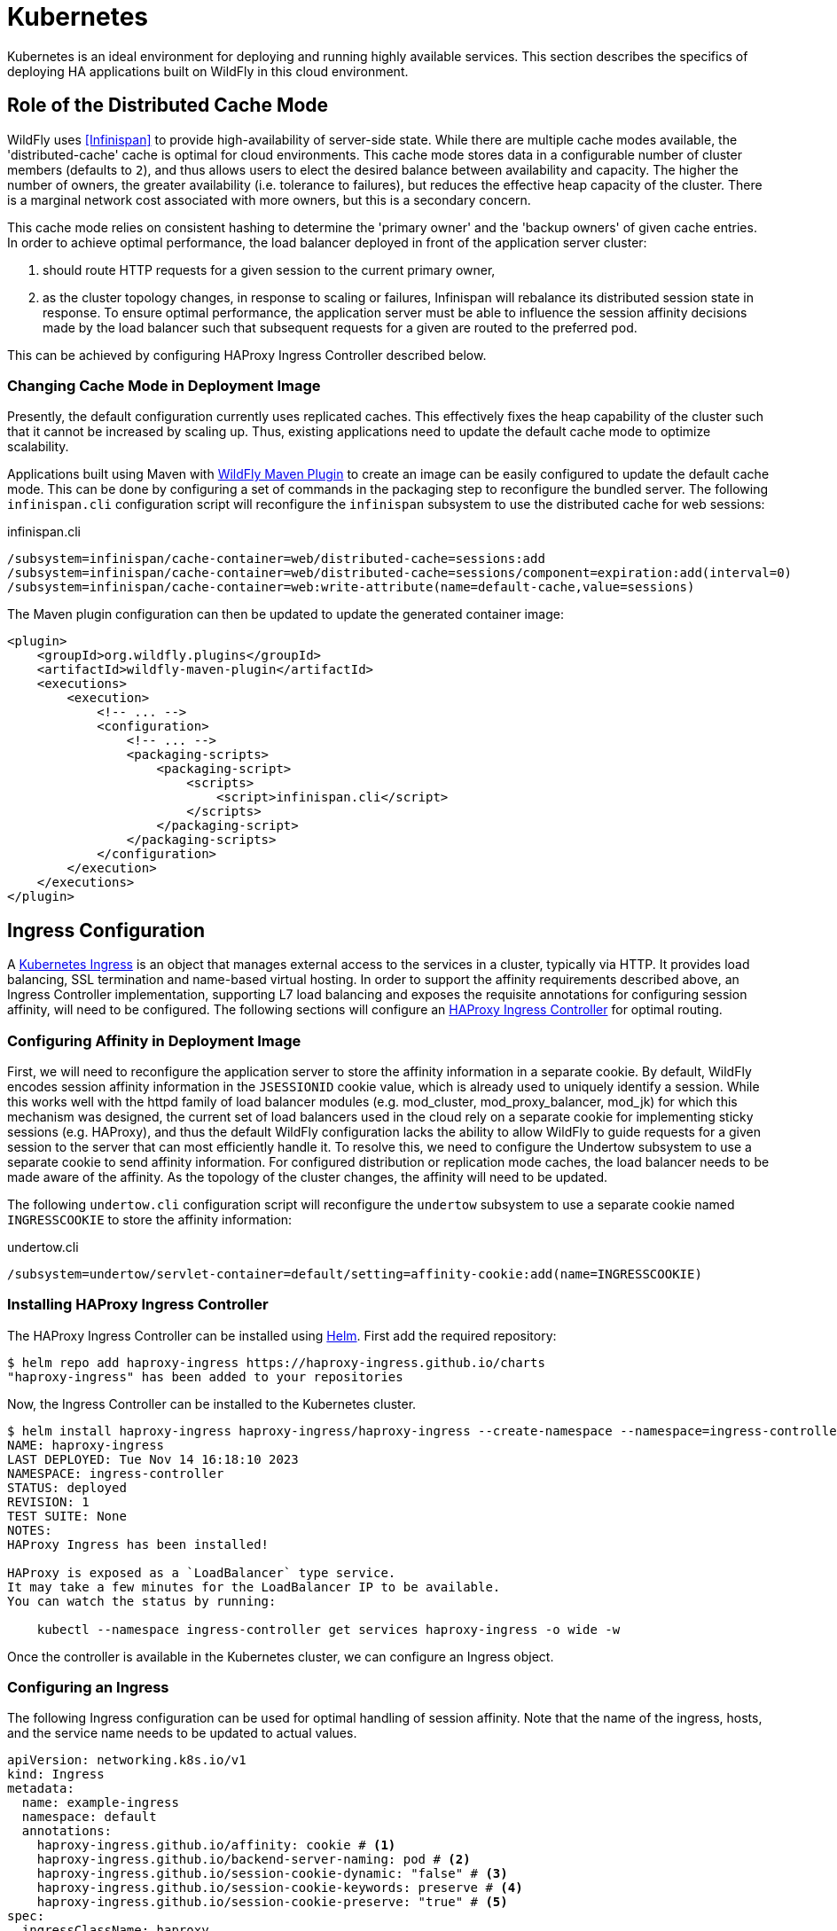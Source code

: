 = Kubernetes

ifdef::env-github[]
:tip-caption: :bulb:
:note-caption: :information_source:
:important-caption: :heavy_exclamation_mark:
:caution-caption: :fire:
:warning-caption: :warning:
endif::[]

Kubernetes is an ideal environment for deploying and running highly available services.
This section describes the specifics of deploying HA applications built on WildFly in this cloud environment.

== Role of the Distributed Cache Mode

WildFly uses <<Infinispan>> to provide high-availability of server-side state.
While there are multiple cache modes available, the 'distributed-cache' cache is optimal for cloud environments.
This cache mode stores data in a configurable number of cluster members (defaults to `2`),
and thus allows users to elect the desired balance between availability and capacity.
The higher the number of owners, the greater availability (i.e. tolerance to failures), but reduces the effective heap capacity of the cluster.
There is a marginal network cost associated with more owners, but this is a secondary concern.

This cache mode relies on consistent hashing to determine the 'primary owner' and the 'backup owners' of given cache entries.
In order to achieve optimal performance, the load balancer deployed in front of the application server cluster:

1. should route HTTP requests for a given session to the current primary owner,
2. as the cluster topology changes, in response to scaling or failures, Infinispan will rebalance its distributed session state in response.
   To ensure optimal performance, the application server must be able to influence the session affinity decisions made by the load balancer such that subsequent requests for a given are routed to the preferred pod.

This can be achieved by configuring HAProxy Ingress Controller described below.

=== Changing Cache Mode in Deployment Image

// TODO - update the wording when we make 'dist' the actual cloud default - https://issues.redhat.com/browse/CLOUD-4211
Presently, the default configuration currently uses replicated caches.
This effectively fixes the heap capability of the cluster such that it cannot be increased by scaling up.
Thus, existing applications need to update the default cache mode to optimize scalability.

Applications built using Maven with https://docs.wildfly.org/wildfly-maven-plugin/releases/4.2/package-mojo.html#packagingScripts[WildFly Maven Plugin]
to create an image can be easily configured to update the default cache mode.
This can be done by configuring a set of commands in the packaging step to reconfigure the bundled server.
The following `infinispan.cli` configuration script will reconfigure the `infinispan` subsystem to use the distributed cache for web sessions:

// n.b. regarding the recommended configuration:
// we are intentionally leave out the file store (spin a new instance when needed) + leave out locking and transactions.
// The provided expiration configuration saves unnecessary 1 expiration thread that would otherwise run.

[source,cli,title=infinispan.cli]
----
/subsystem=infinispan/cache-container=web/distributed-cache=sessions:add
/subsystem=infinispan/cache-container=web/distributed-cache=sessions/component=expiration:add(interval=0)
/subsystem=infinispan/cache-container=web:write-attribute(name=default-cache,value=sessions)
----

The Maven plugin configuration can then be updated to update the generated container image:

[source,xml]
----
<plugin>
    <groupId>org.wildfly.plugins</groupId>
    <artifactId>wildfly-maven-plugin</artifactId>
    <executions>
        <execution>
            <!-- ... -->
            <configuration>
                <!-- ... -->
                <packaging-scripts>
                    <packaging-script>
                        <scripts>
                            <script>infinispan.cli</script>
                        </scripts>
                    </packaging-script>
                </packaging-scripts>
            </configuration>
        </execution>
    </executions>
</plugin>
----

== Ingress Configuration

A https://kubernetes.io/docs/concepts/services-networking/ingress/[Kubernetes Ingress] is an object that manages external access to the services in a cluster, typically via HTTP.
It provides load balancing, SSL termination and name-based virtual hosting.
In order to support the affinity requirements described above, an Ingress Controller implementation, supporting L7 load balancing and exposes the requisite annotations for configuring session affinity, will need to be configured.
The following sections will configure an https://haproxy-ingress.github.io/[HAProxy Ingress Controller] for optimal routing.

=== Configuring Affinity in Deployment Image

// TODO - update this section as we make this the default - https://issues.redhat.com/browse/CLOUD-4174

First, we will need to reconfigure the application server to store the affinity information in a separate cookie.
By default, WildFly encodes session affinity information in the `JSESSIONID` cookie value, which is already used to uniquely identify a session.
While this works well with the httpd family of load balancer modules (e.g. mod_cluster, mod_proxy_balancer, mod_jk) for which this mechanism was designed,
the current set of load balancers used in the cloud rely on a separate cookie for implementing sticky sessions (e.g. HAProxy),
and thus the default WildFly configuration lacks the ability to allow WildFly to guide requests for a given session to the server that can most efficiently handle it.
To resolve this, we need to configure the Undertow subsystem to use a separate cookie to send affinity information.
For configured distribution or replication mode caches, the load balancer needs to be made aware of the affinity.
As the topology of the cluster changes, the affinity will need to be updated.

The following `undertow.cli` configuration script will reconfigure the `undertow` subsystem to use a separate cookie named `INGRESSCOOKIE` to store the affinity information:

[source,cli,title=undertow.cli]
----
/subsystem=undertow/servlet-container=default/setting=affinity-cookie:add(name=INGRESSCOOKIE)
----

=== Installing HAProxy Ingress Controller

The HAProxy Ingress Controller can be installed using https://helm.sh/[Helm]. First add the required repository:

[source,shell]
----
$ helm repo add haproxy-ingress https://haproxy-ingress.github.io/charts
"haproxy-ingress" has been added to your repositories
----

Now, the Ingress Controller can be installed to the Kubernetes cluster.

[source,shell]
----
$ helm install haproxy-ingress haproxy-ingress/haproxy-ingress --create-namespace --namespace=ingress-controller
NAME: haproxy-ingress
LAST DEPLOYED: Tue Nov 14 16:18:10 2023
NAMESPACE: ingress-controller
STATUS: deployed
REVISION: 1
TEST SUITE: None
NOTES:
HAProxy Ingress has been installed!

HAProxy is exposed as a `LoadBalancer` type service.
It may take a few minutes for the LoadBalancer IP to be available.
You can watch the status by running:

    kubectl --namespace ingress-controller get services haproxy-ingress -o wide -w
----

Once the controller is available in the Kubernetes cluster, we can configure an Ingress object.

=== Configuring an Ingress

The following Ingress configuration can be used for optimal handling of session affinity.
Note that the name of the ingress, hosts, and the service name needs to be updated to actual values.

[source,yaml]
----
apiVersion: networking.k8s.io/v1
kind: Ingress
metadata:
  name: example-ingress
  namespace: default
  annotations:
    haproxy-ingress.github.io/affinity: cookie # <1>
    haproxy-ingress.github.io/backend-server-naming: pod # <2>
    haproxy-ingress.github.io/session-cookie-dynamic: "false" # <3>
    haproxy-ingress.github.io/session-cookie-keywords: preserve # <4>
    haproxy-ingress.github.io/session-cookie-preserve: "true" # <5>
spec:
  ingressClassName: haproxy
  tls:
    - hosts:
        - example.com
  rules:
    - host: example.com
      http:
        paths:
          - path: /
            pathType: Prefix
            backend:
              service:
                name: example-service
                port:
                  number: 8080
----
<1> Use a cookie to store the affinity.
<2> Use the pod's unique name as the backend server identity. This allows WildFly to update the existing affinity.
<3> Instructs the proxy to use a predictable backend server name.
<4> Configures preserving cookies as additional options for handling cookies.
<5> Prevent HAProxy from overwriting the `Set-Cookie` header written by the backend server.

== Verifying Session Affinity

Verifying session affinity has proven to be notoriously challenging for users.
This is primarily because, even if the affinity handling is not set up optimally,
the tester will not observe any data loss in a distributed HA application.
If a request for a given HTTP session is routed to a pod that does not contain the requested session data locally,
it will remotely fetch the session data from another pod.
While this does not affect functionality per se, this has implications for performance, response time, concurrency, consistency, etc.

The following is a simple guide how to verify correctly functioning session affinity.

First, configure the Undertow web server to attach information about which cluster node actually processed the request.
This can be done by creating a `filter` that adds a header (called `JBoss-Node-Name` in this example) with a value of the `jboss.node.name` expression.
This value is equal to the Kubernetes pod ID.

[source,cli,title=undertow-filter.cli]
----
/subsystem=undertow/configuration=filter/response-header=node-name-header:add(header-name="JBoss-Node-Name",header-value=${jboss.node.name})
/subsystem=undertow/server=default-server/host=default-host/filter-ref=node-name-header:add()
----

Secondly, after deploying any distributable application, query any URL that creates an HTTP session.

[source,cli,title=undertow-filter.cli]
----
$ curl http://example.com:8080/clusterbench/session --verbose --insecure --cookie-jar cookies.txt --cookie cookies.txt
*   Trying 127.0.0.1:8080...
* Connected to localhost (127.0.0.1) port 8080 (#0)
> GET /clusterbench/session HTTP/1.1
> Host: localhost:8080
> User-Agent: curl/8.1.2
> Accept: */*
>
< HTTP/1.1 200 OK
< Connection: keep-alive
< JBoss-Node-Name: de551585-8c99-4791-bcdb-45fdac253d87 # <1>
< Set-Cookie: INGRESSCOOKIE=de551585-8c99-4791-bcdb-45fdac253d87; path=/ # <2>
< Set-Cookie: JSESSIONID=EgxQStQ8zJ60lmDDO0VeY2H2OiLH3fdHRn2rqh5g; path=/clusterbench
< X-JBoss-Node-Name: ribera
< Content-Type: text/plain;charset=ISO-8859-1
< Content-Length: 1
< Date: Tue, 21 Nov 2023 14:58:48 GMT
<
* Connection #0 to host localhost left intact
5
----
<1> This is the identity of the pod that actually processed the request.
<2> This is the affinity supplied by the application server.

If the affinity is working correctly, these two value will match when the cluster topology is stable.
